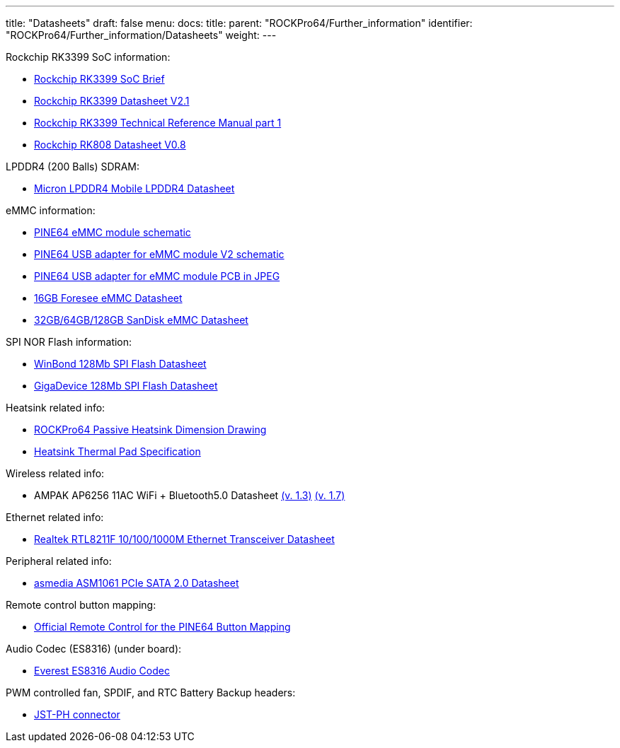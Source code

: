 ---
title: "Datasheets"
draft: false
menu:
  docs:
    title:
    parent: "ROCKPro64/Further_information"
    identifier: "ROCKPro64/Further_information/Datasheets"
    weight: 
---

Rockchip RK3399 SoC information:

* https://www.rock-chips.com/a/en/products/RK33_Series/2016/0419/758.html[Rockchip RK3399 SoC Brief]
* http://opensource.rock-chips.com/images/d/d7/Rockchip_RK3399_Datasheet_V2.1-20200323.pdf[Rockchip RK3399 Datasheet V2.1]
* http://opensource.rock-chips.com/images/e/ee/Rockchip_RK3399TRM_V1.4_Part1-20170408.pdf[Rockchip RK3399 Technical Reference Manual part 1]
* https://files.pine64.org/doc/datasheet/rockpro64/RK808%20datasheet%20V0.8.pdf[Rockchip RK808 Datasheet V0.8]

LPDDR4 (200 Balls) SDRAM:

* https://files.pine64.org/doc/datasheet/rockpro64/SM512M32Z01MD2BNP(200BALL).pdf[Micron LPDDR4 Mobile LPDDR4 Datasheet]

eMMC information:

* https://files.pine64.org/doc/rock64/PINE64_eMMC_Module_20170719.pdf[PINE64 eMMC module schematic]
* https://files.pine64.org/doc/rock64/usb%20emmc%20module%20adapter%20v2.pdf[PINE64 USB adapter for eMMC module V2 schematic]
* https://files.pine64.org/doc/rock64/USB%20adapter%20for%20eMMC%20module%20PCB.tar[PINE64 USB adapter for eMMC module PCB in JPEG]
* https://files.pine64.org/doc/datasheet/pine64/E-00517%20FORESEE_eMMC_NCEMAM8B-16G%20SPEC.pdf[16GB Foresee eMMC Datasheet]
* https://files.pine64.org/doc/datasheet/pine64/SDINADF4-16-128GB-H%20data%20sheet%20v1.13.pdf[32GB/64GB/128GB SanDisk eMMC Datasheet]

SPI NOR Flash information:

* https://files.pine64.org/doc/datasheet/pine64/w25q128jv%20spi%20revc%2011162016.pdf[WinBond 128Mb SPI Flash Datasheet]
* https://files.pine64.org/doc/datasheet/pine64/GD25Q128C-Rev2.5.pdf[GigaDevice 128Mb SPI Flash Datasheet]

Heatsink related info:

* https://files.pine64.org/doc/datasheet/rockpro64/Rockpro%20Passive%20Heatsink%20Spec.jpg[ROCKPro64 Passive Heatsink Dimension Drawing]
* https://files.pine64.org/doc/datasheet/rockpro64/LMS-TC150%20Silicon%20Thermal%20Pad.pdf[Heatsink Thermal Pad Specification]

Wireless related info:

* AMPAK AP6256 11AC WiFi + Bluetooth5.0 Datasheet https://files.pine64.org/doc/datasheet/rockpro64/AP6256%20datasheet_V1.3_12202017.pdf[(v. 1.3)] http://files.pine64.org/doc/datasheet/PinebookPro/AP6256%20datasheet_V1.7_12282018.pdf[(v. 1.7)]

Ethernet related info:

* https://files.pine64.org/doc/datasheet/rock64/RTL8211F-CG-Realtek.pdf[Realtek RTL8211F 10/100/1000M Ethernet Transceiver Datasheet]

Peripheral related info:

* https://files.pine64.org/doc/datasheet/rockpro64/ASM1061_Data%20Sheet_R1_8.pdf[asmedia ASM1061 PCIe SATA 2.0 Datasheet]

Remote control button mapping:

* https://files.pine64.org/doc/Pine%20A64%20Schematic/remote-wit-logo.jpg[Official Remote Control for the PINE64 Button Mapping]

Audio Codec (ES8316) (under board):

* http://everest-semi.com/pdf/ES8316%20PB.pdf[Everest ES8316 Audio Codec]

PWM controlled fan, SPDIF, and RTC Battery Backup headers:

* https://www.jst-mfg.com/product/pdf/eng/ePH.pdf[JST-PH connector]

